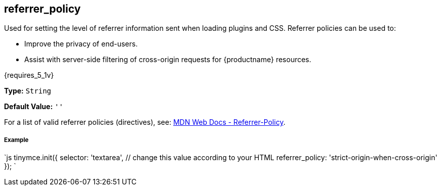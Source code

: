 [#referrer_policy]
== referrer_policy

Used for setting the level of referrer information sent when loading plugins and CSS. Referrer policies can be used to:

* Improve the privacy of end-users.
* Assist with server-side filtering of cross-origin requests for {productname} resources.

{requires_5_1v}

*Type:* `String`

*Default Value:* `''`

For a list of valid referrer policies (directives), see: https://developer.mozilla.org/en-US/docs/Web/HTTP/Headers/Referrer-Policy[MDN Web Docs - Referrer-Policy].

[discrete#example]
===== Example

`js
tinymce.init({
  selector: 'textarea',  // change this value according to your HTML
  referrer_policy: 'strict-origin-when-cross-origin'
});
`
